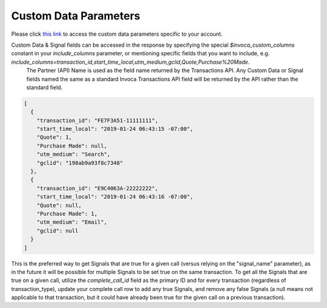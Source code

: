

Custom Data Parameters
**********************

Please click  `this link <https://www2.invoca.net/customer_data_dictionary/home>`_ to access the custom data parameters specific to your account.

Custom Data & Signal fields can be accessed in the response by specifying the special `$invoca_custom_columns` constant in your `include_columns` parameter, or mentioning specific fields that you want to include, e.g. `include_columns=transaction_id,start_time_local,utm_medium,gclid,Quote,Purchase%20Made`.
 The Partner (API) Name is used as the field name returned by the Transactions API. Any Custom Data or Signal fields named the same as a standard Invoca Transactions API field will be returned by the API rather than the standard field.

.. code-block:: json

  [
    {
      "transaction_id": "FE7F3A51-11111111",
      "start_time_local": "2019-01-24 06:43:15 -07:00",
      "Quote": 1,
      "Purchase Made": null,
      "utm_medium": "Search",
      "gclid": "198ab9a93f8c7348"
    },
    {
      "transaction_id": "E9C4063A-22222222",
      "start_time_local": "2019-01-24 06:43:16 -07:00",
      "Quote": null,
      "Purchase Made": 1,
      "utm_medium": "Email",
      "gclid": null
    }
  ]


This is the preferred way to get Signals that are true for a given call (versus relying on the "signal_name" parameter), as in the future it will be possible for multiple Signals to be set true on the same transaction.
To get all the Signals that are true on a given call, utilize the `complete_call_id` field as the primary ID and for every transaction (regardless of transaction_type), update your complete call row to add any true Signals, and remove any false Signals (a null means not applicable to that transaction, but it could have already been true for the given call on a previous transaction).
